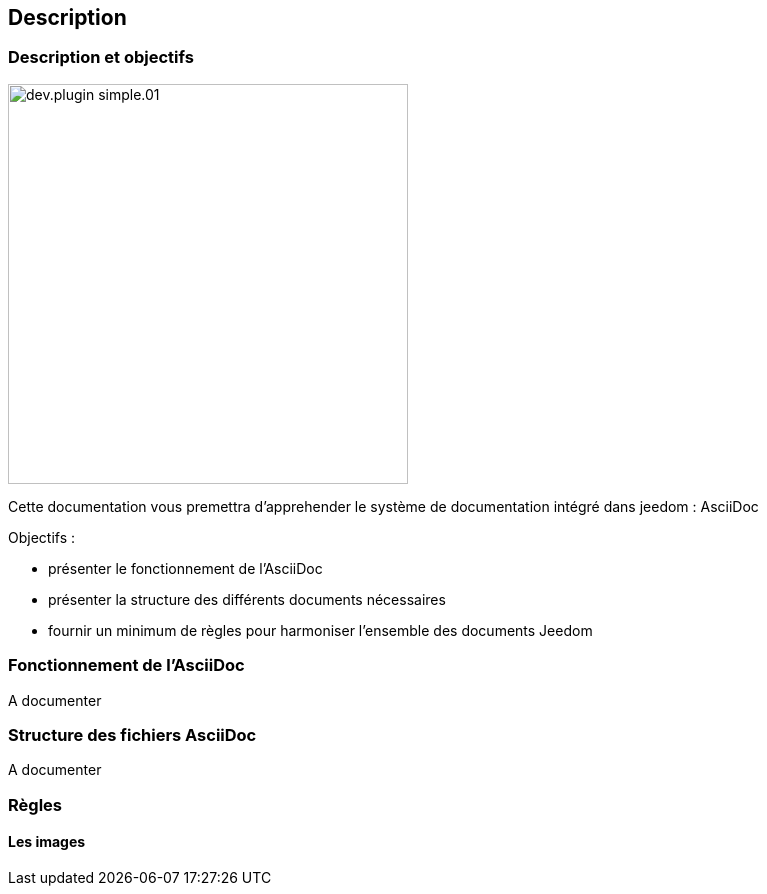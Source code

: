 == Description

=== Description et objectifs

[role="col-md-12 text-justify"]

image:../images/dev.plugin-simple.01.jpg[width=400,role="img-thumbnail"]

--
Cette documentation vous premettra d'apprehender le système de documentation intégré dans jeedom : AsciiDoc

Objectifs :

* présenter le fonctionnement de l'AsciiDoc
* présenter la structure des différents documents nécessaires
* fournir un minimum de règles pour harmoniser l'ensemble des documents Jeedom

--

=== Fonctionnement de l'AsciiDoc

A documenter

=== Structure des fichiers AsciiDoc

A documenter

=== Règles

==== Les images
